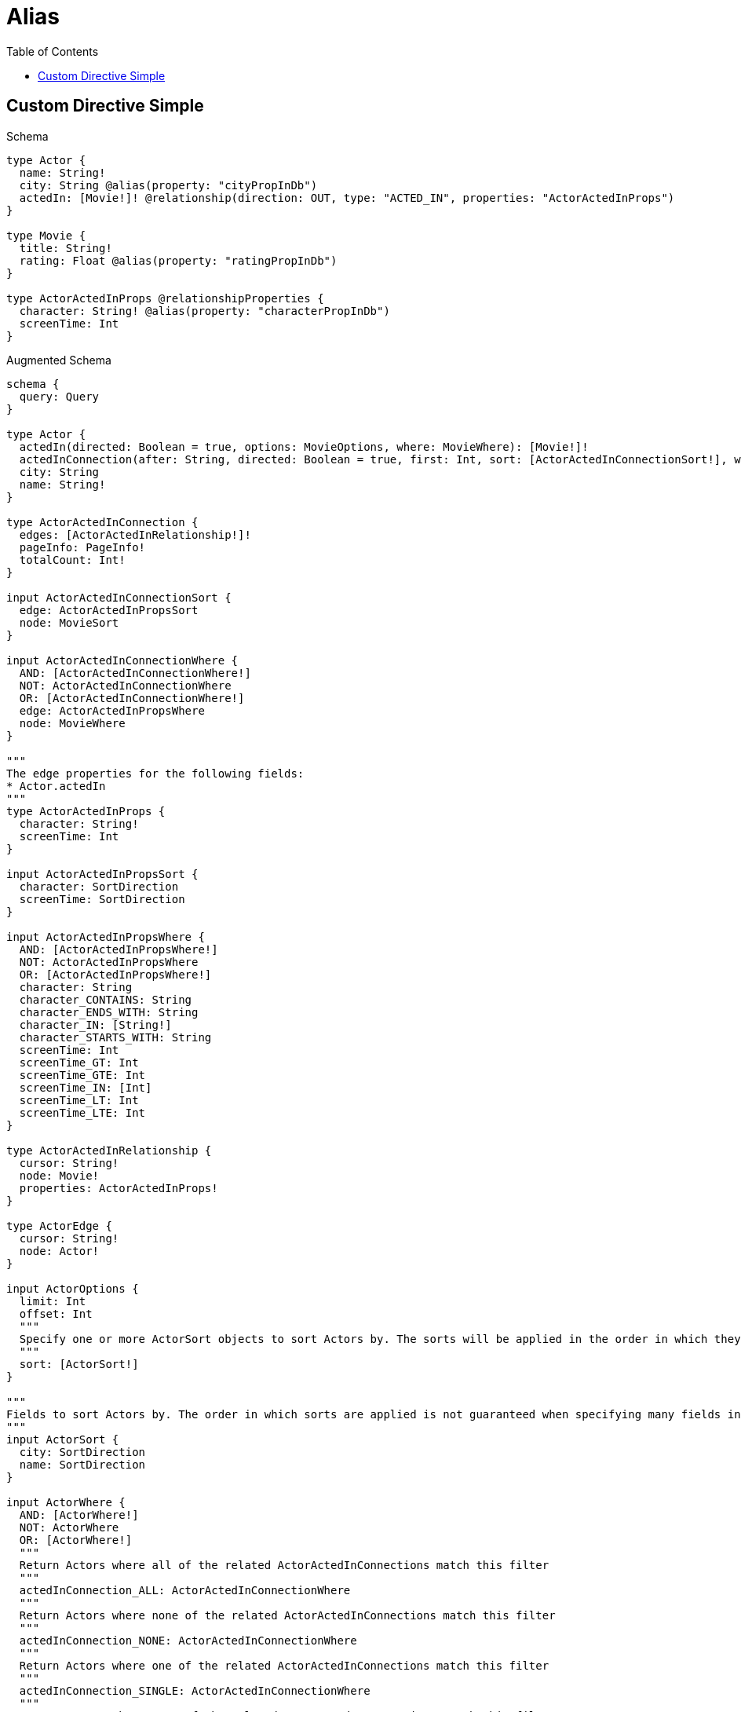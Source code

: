 // This file was generated by the Test-Case extractor of neo4j-graphql
:toc:
:toclevels: 42

= Alias

== Custom Directive Simple

.Schema
[source,graphql,schema=true]
----
type Actor {
  name: String!
  city: String @alias(property: "cityPropInDb")
  actedIn: [Movie!]! @relationship(direction: OUT, type: "ACTED_IN", properties: "ActorActedInProps")
}

type Movie {
  title: String!
  rating: Float @alias(property: "ratingPropInDb")
}

type ActorActedInProps @relationshipProperties {
  character: String! @alias(property: "characterPropInDb")
  screenTime: Int
}
----

.Augmented Schema
[source,graphql,augmented=true]
----
schema {
  query: Query
}

type Actor {
  actedIn(directed: Boolean = true, options: MovieOptions, where: MovieWhere): [Movie!]!
  actedInConnection(after: String, directed: Boolean = true, first: Int, sort: [ActorActedInConnectionSort!], where: ActorActedInConnectionWhere): ActorActedInConnection!
  city: String
  name: String!
}

type ActorActedInConnection {
  edges: [ActorActedInRelationship!]!
  pageInfo: PageInfo!
  totalCount: Int!
}

input ActorActedInConnectionSort {
  edge: ActorActedInPropsSort
  node: MovieSort
}

input ActorActedInConnectionWhere {
  AND: [ActorActedInConnectionWhere!]
  NOT: ActorActedInConnectionWhere
  OR: [ActorActedInConnectionWhere!]
  edge: ActorActedInPropsWhere
  node: MovieWhere
}

"""
The edge properties for the following fields:
* Actor.actedIn
"""
type ActorActedInProps {
  character: String!
  screenTime: Int
}

input ActorActedInPropsSort {
  character: SortDirection
  screenTime: SortDirection
}

input ActorActedInPropsWhere {
  AND: [ActorActedInPropsWhere!]
  NOT: ActorActedInPropsWhere
  OR: [ActorActedInPropsWhere!]
  character: String
  character_CONTAINS: String
  character_ENDS_WITH: String
  character_IN: [String!]
  character_STARTS_WITH: String
  screenTime: Int
  screenTime_GT: Int
  screenTime_GTE: Int
  screenTime_IN: [Int]
  screenTime_LT: Int
  screenTime_LTE: Int
}

type ActorActedInRelationship {
  cursor: String!
  node: Movie!
  properties: ActorActedInProps!
}

type ActorEdge {
  cursor: String!
  node: Actor!
}

input ActorOptions {
  limit: Int
  offset: Int
  """
  Specify one or more ActorSort objects to sort Actors by. The sorts will be applied in the order in which they are arranged in the array.
  """
  sort: [ActorSort!]
}

"""
Fields to sort Actors by. The order in which sorts are applied is not guaranteed when specifying many fields in one ActorSort object.
"""
input ActorSort {
  city: SortDirection
  name: SortDirection
}

input ActorWhere {
  AND: [ActorWhere!]
  NOT: ActorWhere
  OR: [ActorWhere!]
  """
  Return Actors where all of the related ActorActedInConnections match this filter
  """
  actedInConnection_ALL: ActorActedInConnectionWhere
  """
  Return Actors where none of the related ActorActedInConnections match this filter
  """
  actedInConnection_NONE: ActorActedInConnectionWhere
  """
  Return Actors where one of the related ActorActedInConnections match this filter
  """
  actedInConnection_SINGLE: ActorActedInConnectionWhere
  """
  Return Actors where some of the related ActorActedInConnections match this filter
  """
  actedInConnection_SOME: ActorActedInConnectionWhere
  """Return Actors where all of the related Movies match this filter"""
  actedIn_ALL: MovieWhere
  """Return Actors where none of the related Movies match this filter"""
  actedIn_NONE: MovieWhere
  """Return Actors where one of the related Movies match this filter"""
  actedIn_SINGLE: MovieWhere
  """Return Actors where some of the related Movies match this filter"""
  actedIn_SOME: MovieWhere
  city: String
  city_CONTAINS: String
  city_ENDS_WITH: String
  city_IN: [String]
  city_STARTS_WITH: String
  name: String
  name_CONTAINS: String
  name_ENDS_WITH: String
  name_IN: [String!]
  name_STARTS_WITH: String
}

type ActorsConnection {
  edges: [ActorEdge!]!
  pageInfo: PageInfo!
  totalCount: Int!
}

type Movie {
  rating: Float
  title: String!
}

type MovieEdge {
  cursor: String!
  node: Movie!
}

input MovieOptions {
  limit: Int
  offset: Int
  """
  Specify one or more MovieSort objects to sort Movies by. The sorts will be applied in the order in which they are arranged in the array.
  """
  sort: [MovieSort!]
}

"""
Fields to sort Movies by. The order in which sorts are applied is not guaranteed when specifying many fields in one MovieSort object.
"""
input MovieSort {
  rating: SortDirection
  title: SortDirection
}

input MovieWhere {
  AND: [MovieWhere!]
  NOT: MovieWhere
  OR: [MovieWhere!]
  rating: Float
  rating_GT: Float
  rating_GTE: Float
  rating_IN: [Float]
  rating_LT: Float
  rating_LTE: Float
  title: String
  title_CONTAINS: String
  title_ENDS_WITH: String
  title_IN: [String!]
  title_STARTS_WITH: String
}

type MoviesConnection {
  edges: [MovieEdge!]!
  pageInfo: PageInfo!
  totalCount: Int!
}

"""Pagination information (Relay)"""
type PageInfo {
  endCursor: String
  hasNextPage: Boolean!
  hasPreviousPage: Boolean!
  startCursor: String
}

type Query {
  actors(options: ActorOptions, where: ActorWhere): [Actor!]!
  actorsConnection(after: String, first: Int, sort: [ActorSort], where: ActorWhere): ActorsConnection!
  movies(options: MovieOptions, where: MovieWhere): [Movie!]!
  moviesConnection(after: String, first: Int, sort: [MovieSort], where: MovieWhere): MoviesConnection!
}

"""An enum for sorting in either ascending or descending order."""
enum SortDirection {
  """Sort by field values in ascending order."""
  ASC
  """Sort by field values in descending order."""
  DESC
}
----
